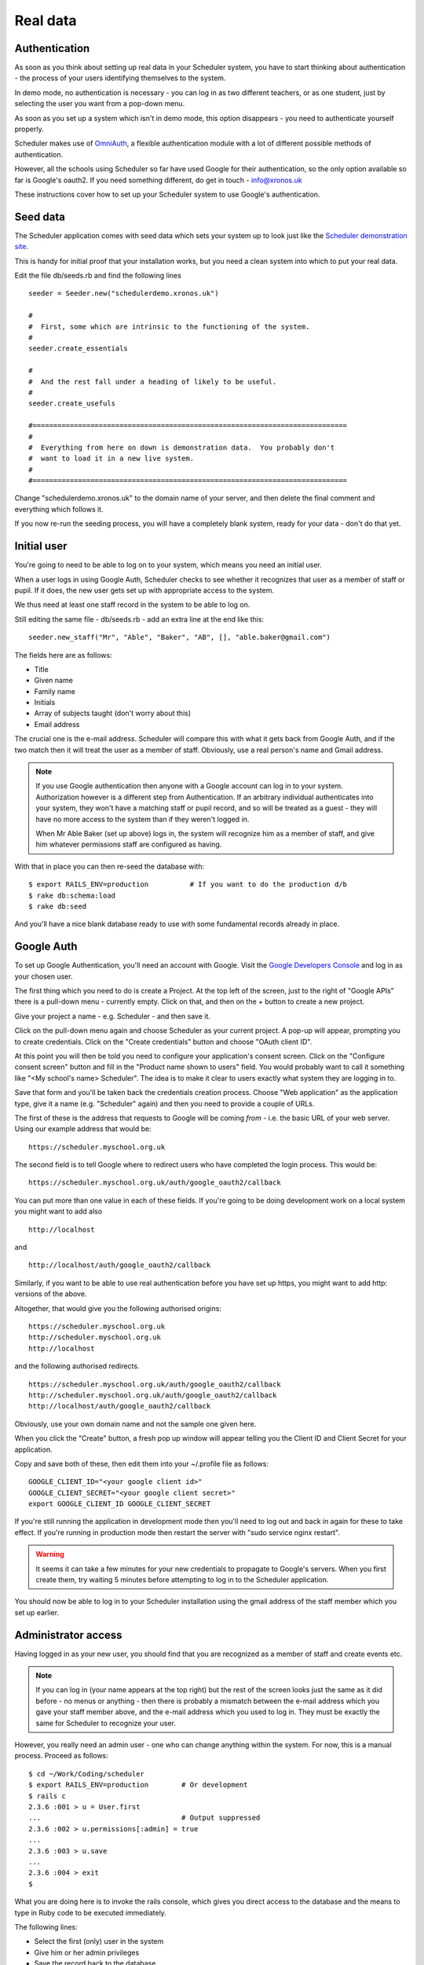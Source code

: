 .. _real_data:

Real data
=========

Authentication
--------------

As soon as you think about setting up real data in your Scheduler
system, you have to start thinking about authentication - the process
of your users identifying themselves to the system.

In demo mode, no authentication is necessary - you can log in as
two different teachers, or as one student, just by selecting the user
you want from a pop-down menu.

As soon as you set up a system which isn't in demo mode, this option
disappears - you need to authenticate yourself properly.

Scheduler makes use of
`OmniAuth <https://github.com/omniauth/omniauth>`_, a flexible authentication
module with a lot of different possible methods of authentication.

However, all the schools using Scheduler so far have used Google for
their authentication, so the only option available so far is Google's oauth2.
If you need something different, do get in touch - info@xronos.uk

These instructions cover how to set up your Scheduler system to use
Google's authentication.


Seed data
---------

The Scheduler application comes with seed data which sets your system
up to look just like the
`Scheduler demonstration site <https://schedulerdemo.xronos.uk/>`_.

This is handy for initial proof that your installation works, but
you need a clean system into which to put your real data.

Edit the file db/seeds.rb and find the following lines

::

  seeder = Seeder.new("schedulerdemo.xronos.uk")

  #
  #  First, some which are intrinsic to the functioning of the system.
  #
  seeder.create_essentials

  #
  #  And the rest fall under a heading of likely to be useful.
  #
  seeder.create_usefuls

  #============================================================================
  #
  #  Everything from here on down is demonstration data.  You probably don't
  #  want to load it in a new live system.
  #
  #============================================================================

Change "schedulerdemo.xronos.uk" to the domain name of your server,
and then delete the final comment and everything which follows it.

If you now re-run the seeding process, you will have a completely
blank system, ready for your data - don't do that yet.


Initial user
------------

You're going to need to be able to log on to your system, which means
you need an initial user.

When a user logs in using Google Auth, Scheduler checks to see whether it
recognizes that user as a member of staff or pupil.  If it does, the
new user gets set up with appropriate access to the system.

We thus need at least one staff record in the system to be able to log on.

Still editing the same file - db/seeds.rb - add an extra line at
the end like this:

::

  seeder.new_staff("Mr", "Able", "Baker", "AB", [], "able.baker@gmail.com")

The fields here are as follows:

- Title
- Given name
- Family name
- Initials
- Array of subjects taught (don't worry about this)
- Email address

The crucial one is the e-mail address.  Scheduler will compare this
with what it gets back from Google Auth, and if the two match then it
will treat the user as a member of staff.  Obviously, use a real
person's name and Gmail address.

.. note::

  If you use Google authentication then anyone with a Google account
  can log in to your system.  Authorization however is a different
  step from Authentication.  If an arbitrary individual authenticates into
  your system, they won't have a matching staff or pupil record, and
  so will be treated as a guest - they will have no more access to the
  system than if they weren't logged in.

  When Mr Able Baker (set up above) logs in, the system will recognize
  him as a member of staff, and give him whatever permissions staff
  are configured as having.

With that in place you can then re-seed the database with:

::

  $ export RAILS_ENV=production          # If you want to do the production d/b
  $ rake db:schema:load
  $ rake db:seed

And you'll have a nice blank database ready to use with some fundamental
records already in place.


Google Auth
-----------

To set up Google Authentication, you'll need an account with Google.  Visit
the `Google Developers Console <https://console.developers.google.com>`_ and
log in as your chosen user.

The first thing which you need to do is create a Project.  At the top
left of the screen, just to the right of "Google APIs" there is a pull-down
menu - currently empty.  Click on that, and then on the + button
to create a new project.

Give your project a name - e.g. Scheduler - and then save it.

Click on the pull-down menu again and choose Scheduler as your current
project.  A pop-up will appear, prompting you to create credentials.
Click on the "Create credentials" button and choose "OAuth client ID".

At this point you will then be told you need to configure your application's
consent screen.  Click on the "Configure consent screen" button and fill
in the "Product name shown to users" field.  You would probably want to
call it something like "<My school's name> Scheduler".  The idea is to make
it clear to users exactly what system they are logging in to.

Save that form and you'll be taken back the credentials creation process.
Choose "Web application" as the application type, give it a name (e.g.
"Scheduler" again) and then you need to provide a couple of URLs.

The first of these is the address that requests to Google will be
coming *from* - i.e. the basic URL of your web server.  Using our
example address that would be:

::

  https://scheduler.myschool.org.uk

The second field is to tell Google where to redirect users who have
completed the login process.  This would be:

::

  https://scheduler.myschool.org.uk/auth/google_oauth2/callback


You can put more than one value in each of these fields.  If you're
going to be doing development work on a local system you might want to
add also

::

  http://localhost

and

::

  http://localhost/auth/google_oauth2/callback


Similarly, if you want to be able to use real authentication before you
have set up https, you might want to add http: versions of the above.

Altogether, that would give you the following authorised origins:

::

  https://scheduler.myschool.org.uk
  http://scheduler.myschool.org.uk
  http://localhost

and the following authorised redirects.

::

  https://scheduler.myschool.org.uk/auth/google_oauth2/callback
  http://scheduler.myschool.org.uk/auth/google_oauth2/callback
  http://localhost/auth/google_oauth2/callback

Obviously, use your own domain name and not the sample one given here.

When you click the "Create" button, a fresh pop up window will appear
telling you the Client ID and Client Secret for your application.

Copy and save both of these, then edit them into your ~/.profile
file as follows:

::

  GOOGLE_CLIENT_ID="<your google client id>"
  GOOGLE_CLIENT_SECRET="<your google client secret>"
  export GOOGLE_CLIENT_ID GOOGLE_CLIENT_SECRET


If you're still running the application in development mode then you'll
need to log out and back in again for these to take effect.  If you're
running in production mode then restart the server with
"sudo service nginx restart".

.. warning::

  It seems it can take a few minutes for your new credentials to
  propagate to Google's servers.  When you first create them, try
  waiting 5 minutes before attempting to log in to the Scheduler
  application.


You should now be able to log in to your Scheduler installation using
the gmail address of the staff member which you set up earlier.


Administrator access
--------------------

Having logged in as your new user, you should find that you are
recognized as a member of staff and create events etc.

.. note::

  If you can log in (your name appears at the top right) but the
  rest of the screen looks just the same as it did before - no
  menus or anything - then there is probably a mismatch between the
  e-mail address which you gave your staff member above, and the
  e-mail address which you used to log in.  They must be exactly the
  same for Scheduler to recognize your user.

However, you really need an admin user - one who can change anything
within the system.  For now, this is a manual process.  Proceed as follows:

::

  $ cd ~/Work/Coding/scheduler
  $ export RAILS_ENV=production        # Or development
  $ rails c
  2.3.6 :001 > u = User.first
  ...                                  # Output suppressed
  2.3.6 :002 > u.permissions[:admin] = true
  ...
  2.3.6 :003 > u.save
  ...
  2.3.6 :004 > exit
  $

What you are doing here is to invoke the rails console, which gives you
direct access to the database and the means to type in Ruby code to be
executed immediately.

The following lines:

- Select the first (only) user in the system
- Give him or her admin privileges
- Save the record back to the database
- And exit

You should then find that your user has full admin privileges and
you can proceed to the Scheduler Configuration Guide.
